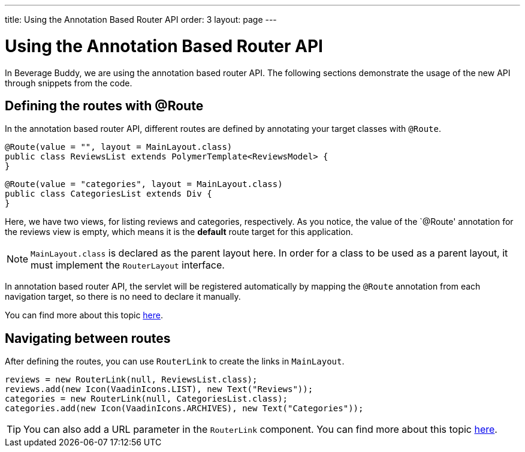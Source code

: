---
title: Using the Annotation Based Router API
order: 3
layout: page
---

= Using the Annotation Based Router API

In Beverage Buddy, we are using the annotation based router API. The following sections demonstrate the usage of the new API through snippets from the code.

== Defining the routes with @Route
In the annotation based router API, different routes are defined by annotating your target classes with `@Route`.
[source, java]
--------------
@Route(value = "", layout = MainLayout.class)
public class ReviewsList extends PolymerTemplate<ReviewsModel> {
}
--------------
[source, java]
--------------
@Route(value = "categories", layout = MainLayout.class)
public class CategoriesList extends Div {
}
--------------

Here, we have two views, for listing reviews and categories, respectively.
As you notice, the value of the `@Route' annotation for the reviews view is
empty, which means it is the *default* route target for this application.

[NOTE]
`MainLayout.class` is declared as the parent layout here. In order for a class
to be used as a parent layout, it must implement the `RouterLayout` interface.

In annotation based router API, the servlet will be registered automatically by
mapping the `@Route` annotation from each navigation target, so there is no need
to declare it manually.

You can find more about this topic
https://vaadin.com/docs/v10/flow/routing/tutorial-routing-annotation.asciidoc[
here].

== Navigating between routes
After defining the routes, you can use `RouterLink` to create the links in `MainLayout`.
[source, java]
--------------
reviews = new RouterLink(null, ReviewsList.class);
reviews.add(new Icon(VaadinIcons.LIST), new Text("Reviews"));
categories = new RouterLink(null, CategoriesList.class);
categories.add(new Icon(VaadinIcons.ARCHIVES), new Text("Categories"));
--------------
[TIP]
You can also add a URL parameter in the `RouterLink` component.
You can find more about this topic
https://vaadin.com/docs/v10/flow/routing/tutorial-routing-navigation.asciidoc[
here].
